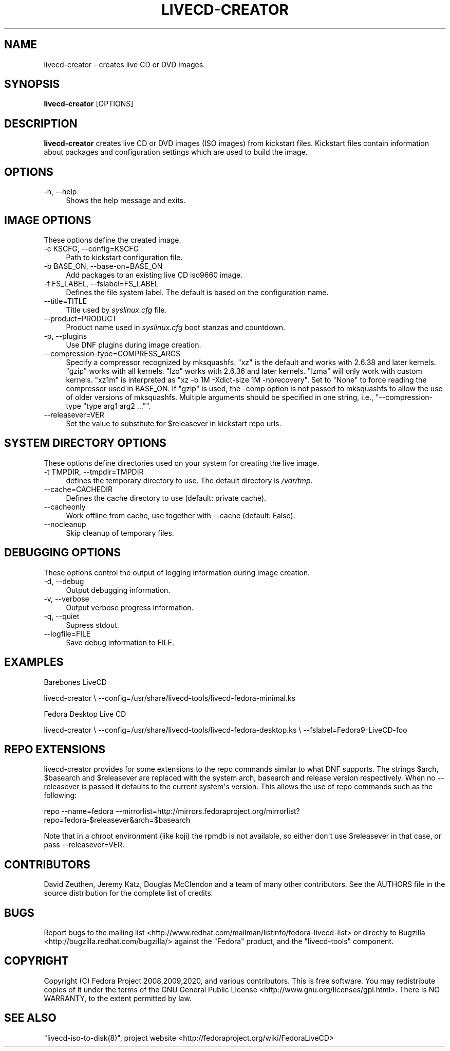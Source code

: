 .\" -*- mode: troff; coding: utf-8 -*-
.\" Automatically generated by Pod::Man v6.0.2 (Pod::Simple 3.45)
.\"
.\" Standard preamble:
.\" ========================================================================
.de Sp \" Vertical space (when we can't use .PP)
.if t .sp .5v
.if n .sp
..
.de Vb \" Begin verbatim text
.ft CW
.nf
.ne \\$1
..
.de Ve \" End verbatim text
.ft R
.fi
..
.\" \*(C` and \*(C' are quotes in nroff, nothing in troff, for use with C<>.
.ie n \{\
.    ds C` ""
.    ds C' ""
'br\}
.el\{\
.    ds C`
.    ds C'
'br\}
.\"
.\" Escape single quotes in literal strings from groff's Unicode transform.
.ie \n(.g .ds Aq \(aq
.el       .ds Aq '
.\"
.\" If the F register is >0, we'll generate index entries on stderr for
.\" titles (.TH), headers (.SH), subsections (.SS), items (.Ip), and index
.\" entries marked with X<> in POD.  Of course, you'll have to process the
.\" output yourself in some meaningful fashion.
.\"
.\" Avoid warning from groff about undefined register 'F'.
.de IX
..
.nr rF 0
.if \n(.g .if rF .nr rF 1
.if (\n(rF:(\n(.g==0)) \{\
.    if \nF \{\
.        de IX
.        tm Index:\\$1\t\\n%\t"\\$2"
..
.        if !\nF==2 \{\
.            nr % 0
.            nr F 2
.        \}
.    \}
.\}
.rr rF
.\"
.\" Required to disable full justification in groff 1.23.0.
.if n .ds AD l
.\" ========================================================================
.\"
.IX Title "LIVECD-CREATOR 8"
.TH LIVECD-CREATOR 8 2025-03-28 "livecd-tools 28.3" "LiveCD Tools"
.\" For nroff, turn off justification.  Always turn off hyphenation; it makes
.\" way too many mistakes in technical documents.
.if n .ad l
.nh
.SH NAME
livecd\-creator \- creates live CD or DVD images.
.SH SYNOPSIS
.IX Header "SYNOPSIS"
\&\fBlivecd\-creator\fR [OPTIONS]
.SH DESCRIPTION
.IX Header "DESCRIPTION"
\&\fBlivecd\-creator\fR creates live CD or DVD images (ISO images) from kickstart files. Kickstart files contain information about packages and configuration settings which are used to build the image.
.SH OPTIONS
.IX Header "OPTIONS"
.IP "\-h, \-\-help" 4
.IX Item "-h, --help"
Shows the help message and exits.
.SH "IMAGE OPTIONS"
.IX Header "IMAGE OPTIONS"
These options define the created image.
.IP "\-c KSCFG, \-\-config=KSCFG" 4
.IX Item "-c KSCFG, --config=KSCFG"
Path to kickstart configuration file.
.IP "\-b BASE_ON, \-\-base\-on=BASE_ON" 4
.IX Item "-b BASE_ON, --base-on=BASE_ON"
Add packages to an existing live CD iso9660 image.
.IP "\-f FS_LABEL, \-\-fslabel=FS_LABEL" 4
.IX Item "-f FS_LABEL, --fslabel=FS_LABEL"
Defines the file system label. The default is based on the configuration name.
.IP \-\-title=TITLE 4
.IX Item "--title=TITLE"
Title used by \fIsyslinux.cfg\fR file.
.IP \-\-product=PRODUCT 4
.IX Item "--product=PRODUCT"
Product name used in \fIsyslinux.cfg\fR boot stanzas and countdown.
.IP "\-p, \-\-plugins" 4
.IX Item "-p, --plugins"
Use DNF plugins during image creation.
.IP \-\-compression\-type=COMPRESS_ARGS 4
.IX Item "--compression-type=COMPRESS_ARGS"
Specify a compressor recognized by mksquashfs.
\&\f(CW\*(C`xz\*(C'\fR is the default and works with 2.6.38 and later kernels.
\&\f(CW\*(C`gzip\*(C'\fR works with all kernels.
\&\f(CW\*(C`lzo\*(C'\fR works with 2.6.36 and later kernels.
\&\f(CW\*(C`lzma\*(C'\fR will only work with custom kernels.
\&\f(CW\*(C`xz1m\*(C'\fR is interpreted as \f(CW"xz \-b 1M \-Xdict\-size 1M \-norecovery"\fR.
Set to \f(CW\*(C`None\*(C'\fR to force reading the compressor used in BASE_ON.
If \f(CW\*(C`gzip\*(C'\fR is used, the \-comp option is not passed to mksquashfs to allow the use of older versions of mksquashfs.
Multiple arguments should be specified in one string, i.e., \f(CW\*(C`\-\-compression\-type "type arg1 arg2 ..."\*(C'\fR.
.IP \-\-releasever=VER 4
.IX Item "--releasever=VER"
Set the value to substitute for \f(CW$releasever\fR in kickstart repo urls.
.SH "SYSTEM DIRECTORY OPTIONS"
.IX Header "SYSTEM DIRECTORY OPTIONS"
These options define directories used on your system for creating the live image.
.IP "\-t TMPDIR, \-\-tmpdir=TMPDIR" 4
.IX Item "-t TMPDIR, --tmpdir=TMPDIR"
defines the temporary directory to use. The default directory is \fI/var/tmp\fR.
.IP \-\-cache=CACHEDIR 4
.IX Item "--cache=CACHEDIR"
Defines the cache directory to use (default: private cache).
.IP \-\-cacheonly 4
.IX Item "--cacheonly"
Work offline from cache, use together with \-\-cache (default: False).
.IP \-\-nocleanup 4
.IX Item "--nocleanup"
Skip cleanup of temporary files.
.SH "DEBUGGING OPTIONS"
.IX Header "DEBUGGING OPTIONS"
These options control the output of logging information during image creation.
.IP "\-d, \-\-debug" 4
.IX Item "-d, --debug"
Output debugging information.
.IP "\-v, \-\-verbose" 4
.IX Item "-v, --verbose"
Output verbose progress information.
.IP "\-q, \-\-quiet" 4
.IX Item "-q, --quiet"
Supress stdout.
.IP \-\-logfile=FILE 4
.IX Item "--logfile=FILE"
Save debug information to FILE.
.SH EXAMPLES
.IX Header "EXAMPLES"
Barebones LiveCD
.PP
livecd\-creator \e
\&\-\-config=/usr/share/livecd\-tools/livecd\-fedora\-minimal.ks
.PP
Fedora Desktop Live CD
.PP
livecd\-creator \e
\&\-\-config=/usr/share/livecd\-tools/livecd\-fedora\-desktop.ks \e
\&\-\-fslabel=Fedora9\-LiveCD\-foo
.SH "REPO EXTENSIONS"
.IX Header "REPO EXTENSIONS"
livecd\-creator provides for some extensions to the repo commands similar
to what DNF supports. The strings \f(CW$arch\fR, \f(CW$basearch\fR and \f(CW$releasever\fR
are replaced with the system arch, basearch and release version respectively.
When no \-\-releasever is passed it defaults to the current system\*(Aqs version.
This allows the use of repo commands such as the following:
.PP
repo \-\-name=fedora \-\-mirrorlist=http://mirrors.fedoraproject.org/mirrorlist?repo=fedora\-$releasever&arch=$basearch
.PP
Note that in a chroot environment (like koji) the rpmdb is not available,
so either don\*(Aqt use \f(CW$releasever\fR in that case, or pass \-\-releasever=VER.
.SH CONTRIBUTORS
.IX Header "CONTRIBUTORS"
David Zeuthen, Jeremy Katz, Douglas McClendon and a team of many other contributors. See the AUTHORS file in the source distribution for the complete list of credits.
.SH BUGS
.IX Header "BUGS"
Report bugs to the mailing list <http://www.redhat.com/mailman/listinfo/fedora\-livecd\-list> or directly to Bugzilla <http://bugzilla.redhat.com/bugzilla/> against the \f(CW\*(C`Fedora\*(C'\fR product, and the \f(CW\*(C`livecd\-tools\*(C'\fR component.
.SH COPYRIGHT
.IX Header "COPYRIGHT"
Copyright (C) Fedora Project 2008,2009,2020, and various contributors. This is free software. You may redistribute copies of it under the terms of the GNU General Public License <http://www.gnu.org/licenses/gpl.html>. There is NO WARRANTY, to the extent permitted by law.
.SH "SEE ALSO"
.IX Header "SEE ALSO"
\&\f(CW\*(C`livecd\-iso\-to\-disk(8)\*(C'\fR, project website <http://fedoraproject.org/wiki/FedoraLiveCD>
